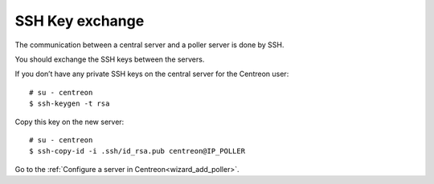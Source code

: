 .. _sskkeypoller:

----------------
SSH Key exchange
----------------

The communication between a central server and a poller server is done by SSH.

You should exchange the SSH keys between the servers.

If you don’t have any private SSH keys on the central server for the Centreon user: ::

    # su - centreon
    $ ssh-keygen -t rsa

Copy this key on the new server: ::

    # su - centreon
    $ ssh-copy-id -i .ssh/id_rsa.pub centreon@IP_POLLER

Go to the :ref:`Configure a server in Centreon<wizard_add_poller>`.
